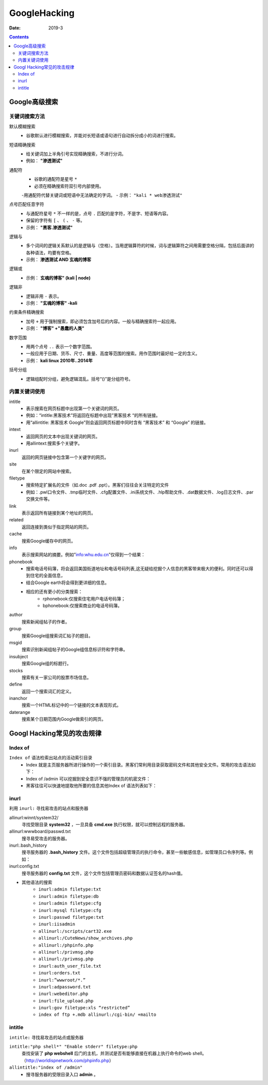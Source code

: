 
.. _security.googlehacking:

======================================================================================================================================================
GoogleHacking
======================================================================================================================================================


:Date: 2019-3

.. contents::

Google高级搜索
======================================================================================================================================================

关键词搜索方法
------------------------------------------------------------------------------------------------------------------------------------------------------

默认模糊搜索
    - 谷歌默认进行模糊搜索，并能对长短语或语句进行自动拆分成小的词进行搜索。

短语精确搜索
    - 给关键词加上半角引号实现精确搜索，不进行分词。
    - 例如： **"渗透测试"**

通配符
    - 谷歌的通配符是星号 ``*``
    - 必须在精确搜索符双引号内部使用。
    -用通配符代替关键词或短语中无法确定的字词。
    - 示例： ``"kali * web渗透测试"``

点号匹配任意字符
    - 与通配符星号 ``*`` 不一样的是，点号 ``.`` 匹配的是字符，不是字、短语等内容。
    - 保留的字符有 ``[`` 、 ``(`` 、 ``-`` 等。
    - 示例： **"黑客.渗透测试"**

逻辑与
    - 多个词间的逻辑关系默认的是逻辑与（空格）。当用逻辑算符的时候，词与逻辑算符之间用需要空格分隔，包括后面讲的各种语法，均要有空格。
    - 示例： **渗透测试 AND 玄魂的博客**
逻辑或
    - 示例： **玄魂的博客" (kali | node)**
逻辑非
    - 逻辑非用 ``-`` 表示。
    - 示例： **"玄魂的博客" -kali**
约束条件精确搜索
    - 加号 ``+`` 用于强制搜索，即必须包含加号后的内容。一般与精确搜索符一起应用。
    - 示例： **"博客" +"愚蠢的人类"**
数字范围
    - 用两个点号 ``..`` 表示一个数字范围。
    - 一般应用于日期、货币、尺寸、重量、高度等范围的搜索。用作范围时最好给一定的含义。
    - 示例： **kali linux 2010年..2014年**
括号分组
    - 逻辑组配时分组，避免逻辑混乱。括号“()”是分组符号。




内置关键词使用
------------------------------------------------------------------------------------------------------------------------------------------------------


intitle
    - 表示搜索在网页标题中出现第一个关键词的网页。
    - 例如：“intitle:黑客技术”将返回在标题中出现”黑客技术 “的所有链接。
    - 用“allintitle: 黑客技术 Google”则会返回网页标题中同时含有 “黑客技术” 和 “Google” 的链接。
intext
    - 返回网页的文本中出现关键词的网页。
    - 用allintext:搜索多个关键字。

inurl
    返回的网页链接中包含第一个关键字的网页。

site
    在某个限定的网站中搜索。

filetype
    - 搜索特定扩展名的文件（如.doc .pdf .ppt）。黑客们往往会关注特定的文件
    - 例如：.pwl口令文件、.tmp临时文件、.cfg配置文件、.ini系统文件、.hlp帮助文件、.dat数据文件、.log日志文件、.par交换文件等。

link
    表示返回所有链接到某个地址的网页。

related
    返回连接到类似于指定网站的网页。

cache
    搜索Google缓存中的网页。

info
    表示搜索网站的摘要。例如”info:whu.edu.cn”仅得到一个结果：

phonebook
    - 搜索电话号码簿，将会返回美国街道地址和电话号码列表,这无疑给挖掘个人信息的黑客带来极大的便利。同时还可以得到住宅的全面信息，
    - 结合Google earth将会得到更详细的信息。
    - 相应的还有更小的分类搜索：
        - rphonebook:仅搜索住宅用户电话号码簿；
        - bphonebook:仅搜索商业的电话号码簿。

author
    搜索新闻组帖子的作者。

group
    搜索Google组搜索词汇帖子的题目。

msgid
    搜索识别新闻组帖子的Google组信息标识符和字符串。

insubject
    搜索Google组的标题行。

stocks
    搜索有关一家公司的股票市场信息。

define
    返回一个搜索词汇的定义。

inanchor
    搜索一个HTML标记中的一个链接的文本表现形式。

daterange
    搜索某个日期范围内Google做索引的网页。


Googl Hacking常见的攻击规律
======================================================================================================================================================

Index of
------------------------------------------------------------------------------------------------------------------------------------------------------

``Index of`` 语法检索出站点的活动索引目录
    - Index 就是主页服务器所进行操作的一个索引目录。黑客们常利用目录获取密码文件和其他安全文件。常用的攻击语法如下：
    - Index of /admin 可以挖掘到安全意识不强的管理员的机密文件：
    - 黑客往往可以快速地提取他所要的信息其他Index of 语法列表如下：

.. code-block:: text
    :linenos:
    
    Index of /passwd
    Index of /password
    Index of /mail
    Index of / +passwd
    Index of / +password.txt
    Index of / +.htaccess
    Index of /secret
    Index of /confidential
    Index of /root
    Index of /cgi-bin
    Index of /credit-card
    Index of /logs
    Index of /config

inurl
------------------------------------------------------------------------------------------------------------------------------------------------------


利用 ``inurl:`` 寻找易攻击的站点和服务器

allinurl:winnt/system32/
    寻找受限目录 **system32** ，一旦具备 **cmd.exe** 执行权限，就可以控制远程的服务器。

allinurl:wwwboard/passwd.txt
    搜寻易受攻击的服务器。

inurl:.bash_history
    搜寻服务器的 **.bash_history** 文件。这个文件包括超级管理员的执行命令，甚至一些敏感信息，如管理员口令序列等。例如：

inurl:config.txt
    搜寻服务器的 **config.txt** 文件，这个文件包括管理员密码和数据认证签名的hash值。

- 其他语法的搜索
    * ``inurl:admin filetype:txt``
    * ``inurl:admin filetype:db``
    * ``inurl:admin filetype:cfg``
    * ``inurl:mysql filetype:cfg``
    * ``inurl:passwd filetype:txt``
    * ``inurl:iisadmin``
    * ``allinurl:/scripts/cart32.exe``
    * ``allinurl:/CuteNews/show_archives.php``
    * ``allinurl:/phpinfo.php``
    * ``allinurl:/privmsg.php``
    * ``allinurl:/privmsg.php``
    * ``inurl:auth_user_file.txt``
    * ``inurl:orders.txt``
    * ``inurl:”wwwroot/*.”``
    * ``inurl:adpassword.txt``
    * ``inurl:webeditor.php``
    * ``inurl:file_upload.php``
    * ``inurl:gov filetype:xls “restricted”``
    * ``index of ftp +.mdb allinurl:/cgi-bin/ +mailto``




intitle
------------------------------------------------------------------------------------------------------------------------------------------------------

``intitle:`` 寻找易攻击的站点或服务器

``intitle:"php shell*" "Enable stderr" filetype:php``
    查找安装了 **php webshell** 后门的主机，并测试是否有能够直接在机器上执行命令的web shell。（http://worldispnetwork.com/phpinfo.php）

``allintitle:"index of /admin"``
    - 搜寻服务器的受限目录入口 **admin** 。

